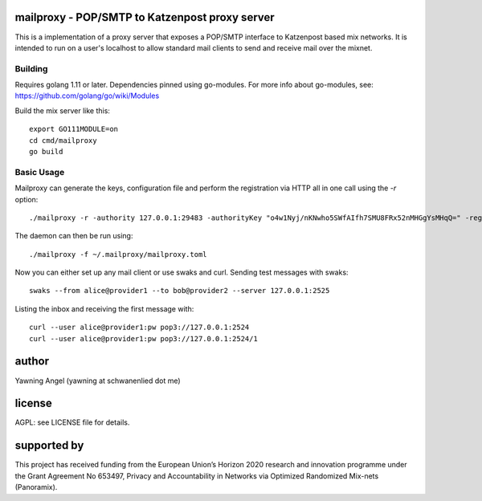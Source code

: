 

.. image:: https://travis-ci.org/katzenpost/mailproxy.svg?branch=master
  :target: https://travis-ci.org/katzenpost/mailproxy

.. image:: https://godoc.org/github.com/katzenpost/mailproxy?status.svg
  :target: https://godoc.org/github.com/katzenpost/mailproxy


mailproxy - POP/SMTP to Katzenpost proxy server
===============================================

This is a implementation of a proxy server that exposes a POP/SMTP interface
to Katzenpost based mix networks. It is intended to run on a user's localhost
to allow standard mail clients to send and receive mail over the mixnet.


Building
--------

Requires golang 1.11 or later. Dependencies pinned using go-modules.
For more info about go-modules, see: https://github.com/golang/go/wiki/Modules

Build the mix server like this:
::

   export GO111MODULE=on
   cd cmd/mailproxy
   go build


Basic Usage
--------

Mailproxy can generate the keys, configuration file and perform the registration
via HTTP all in one call using the `-r` option:
::

   ./mailproxy -r -authority 127.0.0.1:29483 -authorityKey "o4w1Nyj/nKNwho5SWfAIfh7SMU8FRx52nMHGgYsMHqQ=" -registrationAddr 127.0.0.1:8000 -registrationWithoutHttps -provider provider1 -providerKey "2krwfNDfbakZCSTUUZYKXwdduzlEgS9Jfwm7eyZ0sCg=" -account alice


The daemon can then be run using:
::

   ./mailproxy -f ~/.mailproxy/mailproxy.toml

Now you can either set up any mail client or use swaks and curl.
Sending test messages with swaks:
::

   swaks --from alice@provider1 --to bob@provider2 --server 127.0.0.1:2525

Listing the inbox and receiving the first message with:
::

   curl --user alice@provider1:pw pop3://127.0.0.1:2524
   curl --user alice@provider1:pw pop3://127.0.0.1:2524/1



author
======

Yawning Angel (yawning at schwanenlied dot me)


license
=======

AGPL: see LICENSE file for details.


supported by
============

.. image:: https://katzenpost.mixnetworks.org/_static/images/eu-flag-tiny.jpg

This project has received funding from the European Union’s Horizon 2020
research and innovation programme under the Grant Agreement No 653497, Privacy
and Accountability in Networks via Optimized Randomized Mix-nets (Panoramix).
